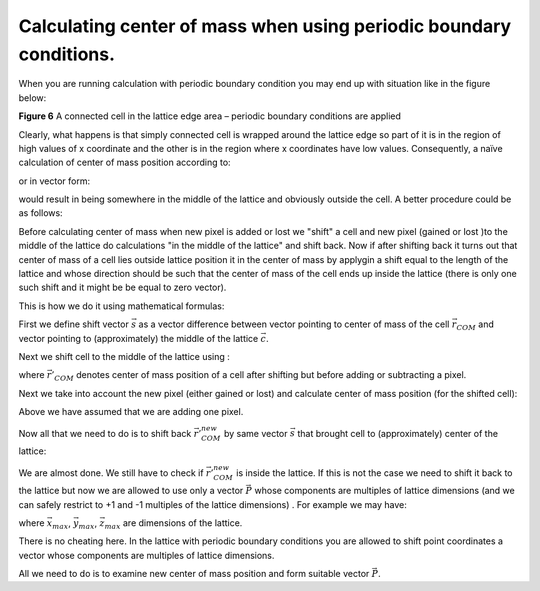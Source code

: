 Calculating center of mass when using periodic boundary conditions.
-------------------------------------------------------------------

When you are running calculation with periodic boundary condition you
may end up with situation like in the figure below:

|periodic_bc_com|

**Figure 6** A connected cell in the lattice edge area – periodic boundary conditions are applied

Clearly, what happens is that simply connected cell is wrapped around the
lattice edge so part of it is in the region of high values of x
coordinate and the other is in the region where x coordinates have low
values. Consequently, a naïve calculation of center of mass position
according to:

.. math::
   :nowrap:

   \begin{eqnarray}
      x_{COM} = \frac{\sum_i x_i}{V}
   \end{eqnarray}

or in vector form:

.. math::
   :nowrap:

   \begin{eqnarray}
      \vec{r_{COM}} = \frac{\sum_i \vec{r_i}}{V}
   \end{eqnarray}

would result in being somewhere in the middle of the lattice and
obviously outside the cell. A better procedure could be as follows:

Before calculating center of mass when new pixel is added or lost we
"shift" a cell and new pixel (gained or lost )to the middle of the
lattice do calculations "in the middle of the lattice" and shift back.
Now if after shifting back it turns out that center of mass of a cell
lies outside lattice position it in the center of mass by applygin a
shift equal to the length of the lattice and whose direction should be
such that the center of mass of the cell ends up inside the lattice
(there is only one such shift and it might be be equal to zero vector).

This is how we do it using mathematical formulas:


.. math::
   :nowrap:

   \begin{eqnarray}
      \vec{s} = \vec{r_{COM}} - \vec{c}
   \end{eqnarray}

First we define shift vector :math:`\vec{s}` as a vector difference between vector
pointing to center of mass of the cell :math:`\vec{r_{COM}}` and vector pointing to
(approximately) the middle of the lattice :math:`\vec{c}`.

Next we shift cell to the middle of the lattice using :

.. math::
   :nowrap:

   \begin{eqnarray}
      \vec{r'_{COM}} = \vec{r_{COM}} - \vec{s}
   \end{eqnarray}

where :math:`\vec{r'_{COM}` denotes center of mass position of a cell after shifting but
before adding or subtracting a pixel.

Next we take into account the new pixel (either gained or lost) and
calculate center of mass position (for the shifted cell):

.. math::
   :nowrap:

   \begin{eqnarray}
      \vec{r'_{COM}^{new}} = \frac{\vec{r'_{COM}}V+\vec{r}_i}{V+1}
   \end{eqnarray}


Above we have assumed that we are adding one pixel.

Now all that we need to do is to shift back :math:`\vec{r'_{COM}^{new}}` by same vector :math:`\vec{s}` that brought
cell to (approximately) center of the lattice:

.. math::
   :nowrap:

   \begin{eqnarray}
      \vec{r_{COM}^{new}} = \vec{r'_{COM}^{new}} + \vec{s}
   \end{eqnarray}

We are almost done. We still have to check if :math:`\vec{r'_{COM}^{new}}` is inside the lattice. If
this is not the case we need to shift it back to the lattice but now we
are allowed to use only a vector :math:`\vec{P}` whose components are multiples of
lattice dimensions (and we can safely restrict to +1 and -1 multiples of
the lattice dimensions) . For example we may have:

.. math::
   :nowrap:

   \begin{eqnarray}
      \vec{P} = (x_{max}, -y_{max}, 0)
   \end{eqnarray}

where :math:`\vec{x_{max}}`, :math:`\vec{y_{max}}`, :math:`\vec{z_{max}}` are dimensions of the lattice.

There is no cheating here. In the lattice with periodic boundary
conditions you are allowed to shift point coordinates a vector whose
components are multiples of lattice dimensions.

All we need to do is to examine new center of mass position and form
suitable vector :math:`\vec{P}`.

.. |periodic_bc_com| image:: images/periodic_bc_com.png
   :width: 3.30000in
   :height: 2.90000in